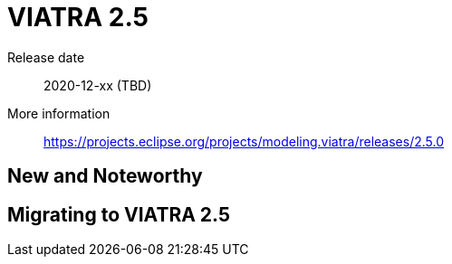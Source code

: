 ifdef::env-github,env-browser[:outfilesuffix: .adoc]
ifndef::rootdir[:rootdir: .]
ifndef::imagesdir[:imagesdir: {rootdir}/../images]
[[viatra-25]]

= VIATRA 2.5

Release date:: 2020-12-xx (TBD)
More information:: https://projects.eclipse.org/projects/modeling.viatra/releases/2.5.0

== New and Noteworthy


== Migrating to VIATRA 2.5

